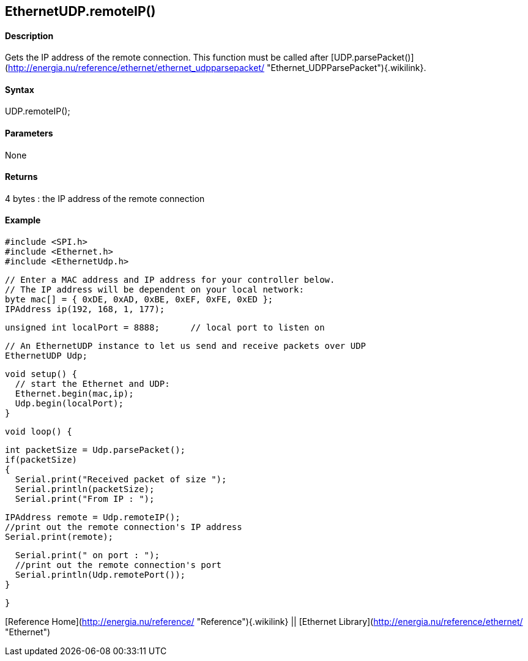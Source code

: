 *EthernetUDP*.remoteIP()
------------------------

#### Description

Gets the IP address of the remote connection. This function must be
called after
[UDP.parsePacket()](http://energia.nu/reference/ethernet/ethernet_udpparsepacket/ "Ethernet_UDPParsePacket"){.wikilink}.

#### Syntax

UDP.remoteIP();

#### Parameters

None

#### Returns

4 bytes : the IP address of the remote connection

#### Example

    #include <SPI.h>        
    #include <Ethernet.h>
    #include <EthernetUdp.h>

    // Enter a MAC address and IP address for your controller below.
    // The IP address will be dependent on your local network:
    byte mac[] = { 0xDE, 0xAD, 0xBE, 0xEF, 0xFE, 0xED };
    IPAddress ip(192, 168, 1, 177);

    unsigned int localPort = 8888;      // local port to listen on

    // An EthernetUDP instance to let us send and receive packets over UDP
    EthernetUDP Udp;

    void setup() {
      // start the Ethernet and UDP:
      Ethernet.begin(mac,ip);
      Udp.begin(localPort);
    }

    void loop() {

      int packetSize = Udp.parsePacket();
      if(packetSize)
      {
        Serial.print("Received packet of size ");
        Serial.println(packetSize);
        Serial.print("From IP : ");

        IPAddress remote = Udp.remoteIP();
        //print out the remote connection's IP address
        Serial.print(remote);

        Serial.print(" on port : ");
        //print out the remote connection's port
        Serial.println(Udp.remotePort());
      }

    }

[Reference Home](http://energia.nu/reference/ "Reference"){.wikilink} ||
[Ethernet Library](http://energia.nu/reference/ethernet/ "Ethernet")
